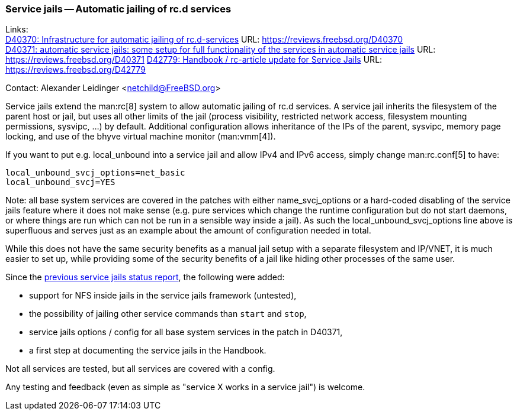 === Service jails -- Automatic jailing of rc.d services

Links: +
link:https://reviews.freebsd.org/D40370[D40370: Infrastructure for automatic jailing of rc.d-services] URL: link:https://reviews.freebsd.org/D40370[] +
link:https://reviews.freebsd.org/D40371[D40371: automatic service jails: some setup for full functionality of the services in automatic service jails] URL: link:https://reviews.freebsd.org/D40371[]
link:https://reviews.freebsd.org/D42779[D42779: Handbook / rc-article update for Service Jails] URL: link:https://reviews.freebsd.org/D42779[]

Contact: Alexander Leidinger <netchild@FreeBSD.org>

Service jails extend the man:rc[8] system to allow automatic jailing of rc.d services.
A service jail inherits the filesystem of the parent host or jail, but uses all other limits of the jail (process visibility, restricted network access, filesystem mounting permissions, sysvipc, ...) by default.
Additional configuration allows inheritance of the IPs of the parent, sysvipc, memory page locking, and use of the bhyve virtual machine monitor (man:vmm[4]).

If you want to put e.g. local_unbound into a service jail and allow IPv4 and IPv6 access, simply change man:rc.conf[5] to have:
----
local_unbound_svcj_options=net_basic
local_unbound_svcj=YES
----
Note: all base system services are covered in the patches with either name_svcj_options or a hard-coded disabling of the service jails feature where it does not make sense (e.g. pure services which change the runtime configuration but do not start daemons, or where things are run which can not be run in a sensible way inside a jail).
As such the local_unbound_svcj_options line above is superfluous and serves just as an example about the amount of configuration needed in total.

While this does not have the same security benefits as a manual jail setup with a separate filesystem and IP/VNET, it is much easier to set up, while providing some of the security benefits of a jail like hiding other processes of the same user.

Since the link:../report-2023-04-2023-06/#_service_jailsautomatic_jailing_of_rc_d_services[previous service jails status report], the following were added:

* support for NFS inside jails in the service jails framework (untested),
* the possibility of jailing other service commands than `start` and `stop`,
* service jails options / config for all base system services in the patch in D40371,
* a first step at documenting the service jails in the Handbook.

Not all services are tested, but all services are covered with a config.

Any testing and feedback (even as simple as "service X works in a service jail") is welcome.
